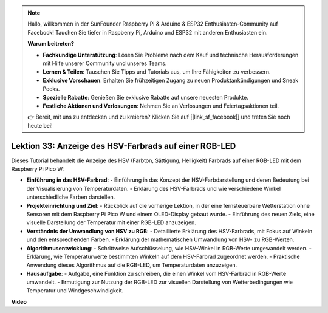 .. note::

    Hallo, willkommen in der SunFounder Raspberry Pi & Arduino & ESP32 Enthusiasten-Community auf Facebook! Tauchen Sie tiefer in Raspberry Pi, Arduino und ESP32 mit anderen Enthusiasten ein.

    **Warum beitreten?**

    - **Fachkundige Unterstützung**: Lösen Sie Probleme nach dem Kauf und technische Herausforderungen mit Hilfe unserer Community und unseres Teams.
    - **Lernen & Teilen**: Tauschen Sie Tipps und Tutorials aus, um Ihre Fähigkeiten zu verbessern.
    - **Exklusive Vorschauen**: Erhalten Sie frühzeitigen Zugang zu neuen Produktankündigungen und Sneak Peeks.
    - **Spezielle Rabatte**: Genießen Sie exklusive Rabatte auf unsere neuesten Produkte.
    - **Festliche Aktionen und Verlosungen**: Nehmen Sie an Verlosungen und Feiertagsaktionen teil.

    👉 Bereit, mit uns zu entdecken und zu kreieren? Klicken Sie auf [|link_sf_facebook|] und treten Sie noch heute bei!

Lektion 33: Anzeige des HSV-Farbrads auf einer RGB-LED
=============================================================================

Dieses Tutorial behandelt die Anzeige des HSV (Farbton, Sättigung, Helligkeit) Farbrads auf einer RGB-LED mit dem Raspberry Pi Pico W:

* **Einführung in das HSV-Farbrad**:
  - Einführung in das Konzept der HSV-Farbdarstellung und deren Bedeutung bei der Visualisierung von Temperaturdaten.
  - Erklärung des HSV-Farbrads und wie verschiedene Winkel unterschiedliche Farben darstellen.
* **Projekteinrichtung und Ziel**:
  - Rückblick auf die vorherige Lektion, in der eine fernsteuerbare Wetterstation ohne Sensoren mit dem Raspberry Pi Pico W und einem OLED-Display gebaut wurde.
  - Einführung des neuen Ziels, eine visuelle Darstellung der Temperatur mit einer RGB-LED anzuzeigen.
* **Verständnis der Umwandlung von HSV zu RGB**:
  - Detaillierte Erklärung des HSV-Farbrads, mit Fokus auf Winkeln und den entsprechenden Farben.
  - Erklärung der mathematischen Umwandlung von HSV- zu RGB-Werten.
* **Algorithmusentwicklung**:
  - Schrittweise Aufschlüsselung, wie HSV-Winkel in RGB-Werte umgewandelt werden.
  - Erklärung, wie Temperaturwerte bestimmten Winkeln auf dem HSV-Farbrad zugeordnet werden.
  - Praktische Anwendung dieses Algorithmus auf die RGB-LED, um Temperaturdaten anzuzeigen.
* **Hausaufgabe**:
  - Aufgabe, eine Funktion zu schreiben, die einen Winkel vom HSV-Farbrad in RGB-Werte umwandelt.
  - Ermutigung zur Nutzung der RGB-LED zur visuellen Darstellung von Wetterbedingungen wie Temperatur und Windgeschwindigkeit.

**Video**

.. raw:: html

    <iframe width="700" height="500" src="https://www.youtube.com/embed/MJJJ9o0GY8I?si=KzKQ5lo5kXp38hZ3" title="YouTube video player" frameborder="0" allow="accelerometer; autoplay; clipboard-write; encrypted-media; gyroscope; picture-in-picture; web-share" allowfullscreen></iframe>
